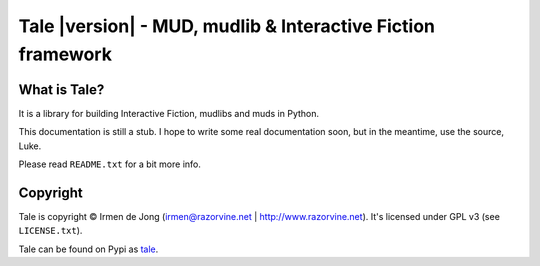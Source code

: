 ************************************************************
Tale |version| - MUD, mudlib & Interactive Fiction framework
************************************************************

.. image:: _static/tale-large.png
    :align: center
    :alt: Tale logo

What is Tale?
-------------
It is a library for building Interactive Fiction, mudlibs and muds in Python.

This documentation is still a stub. I hope to write some real documentation soon,
but in the meantime, use the source, Luke.

Please read ``README.txt`` for a bit more info.


Copyright
---------

Tale is copyright © Irmen de Jong (irmen@razorvine.net | http://www.razorvine.net).
It's licensed under GPL v3 (see ``LICENSE.txt``).

Tale can be found on Pypi as `tale <http://pypi.python.org/pypi/tale/>`_.


